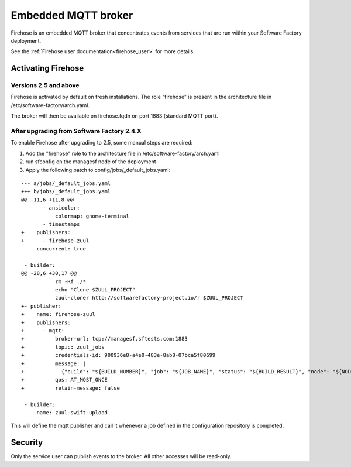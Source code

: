 Embedded MQTT broker
--------------------

Firehose is an embedded MQTT broker that concentrates events from services
that are run within your Software Factory deployment.

See the :ref:`Firehose user documentation<firehose_user>` for more details.


Activating Firehose
^^^^^^^^^^^^^^^^^^^

Versions 2.5 and above
......................
Firehose is activated by default on fresh installations. The role "firehose" is present in the architecture
file in /etc/software-factory/arch.yaml.

The broker will then be available on firehose.fqdn on port 1883 (standard MQTT port).

After upgrading from Software Factory 2.4.X
...........................................
To enable Firehose after upgrading to 2.5, some manual steps are required:

#. Add the "firehose" role to the architecture file in /etc/software-factory/arch.yaml
#. run sfconfig on the managesf node of the deployment
#. Apply the following patch to config/jobs/_default_jobs.yaml:

::

  --- a/jobs/_default_jobs.yaml
  +++ b/jobs/_default_jobs.yaml
  @@ -11,6 +11,8 @@
         - ansicolor:
             colormap: gnome-terminal
         - timestamps
  +    publishers:
  +      - firehose-zuul
       concurrent: true

   - builder:
  @@ -28,6 +30,17 @@
             rm -Rf ./*
             echo "Clone $ZUUL_PROJECT"
             zuul-cloner http://softwarefactory-project.io/r $ZUUL_PROJECT
  +- publisher:
  +    name: firehose-zuul
  +    publishers:
  +      - mqtt:
  +          broker-url: tcp://managesf.sftests.com:1883
  +          topic: zuul_jobs
  +          credentials-id: 900936e8-a4e0-483e-8ab8-07bca5f80699
  +          message: |
  +            {"build": "${BUILD_NUMBER}", "job": "${JOB_NAME}", "status": "${BUILD_RESULT}", "node": "${NODE_NAME}", "ZUUL_UUID": "${ZUUL_UUID}", "ZUUL_PIPELINE": "${ZUUL_PIPELINE}", "ZUUL_URL": "${ZUUL_URL}", "ZUUL_PROJECT": "${ZUUL_PROJECT}", "ZUUL_BRANCH": "${ZUUL_BRANCH}", "ZUUL_CHANGES": "${ZUUL_CHANGES}", "ZUUL_REF": "${ZUUL_REF}", "ZUUL_COMMIT": "${ZUUL_COMMIT}", "ZUUL_CHANGE_IDS": "${ZUUL_CHANGE_IDS}", "ZUUL_CHANGE": "${ZUUL_CHANGE}", "ZUUL_PATCHSET": "${ZUUL_PATCHSET}"}
  +          qos: AT_MOST_ONCE
  +          retain-message: false

   - builder:
       name: zuul-swift-upload

This will define the mqtt publisher and call it whenever a job defined in the configuration repository is completed.

Security
^^^^^^^^

Only the service user can publish events to the broker. All other accesses will be
read-only.

